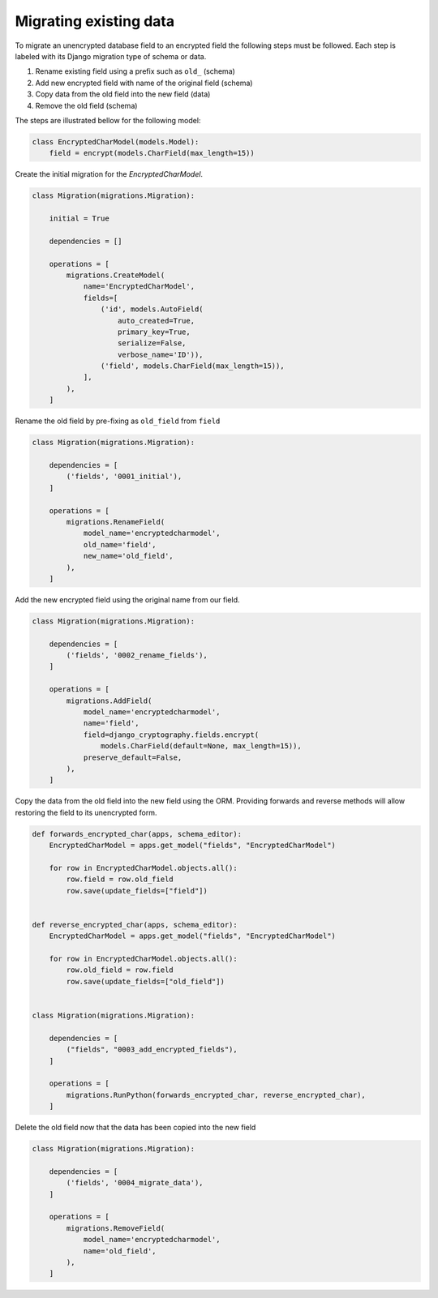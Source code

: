 Migrating existing data
=======================

.. seealso::

   If you are unfamiliar with migrations in Django, please consult
   the `Django Migrations`_ documentation.

To migrate an unencrypted database field to an encrypted field the
following steps must be followed. Each step is labeled with its
Django migration type of schema or data.

1. Rename existing field using a prefix such as ``old_`` (schema)
2. Add new encrypted field with name of the original field (schema)
3. Copy data from the old field into the new field (data)
4. Remove the old field (schema)

The steps are illustrated bellow for the following model:

.. code-block:: python

   class EncryptedCharModel(models.Model):
       field = encrypt(models.CharField(max_length=15))

Create the initial migration for the `EncryptedCharModel`.

.. code-block:: python

   class Migration(migrations.Migration):

       initial = True

       dependencies = []

       operations = [
           migrations.CreateModel(
               name='EncryptedCharModel',
               fields=[
                   ('id', models.AutoField(
                       auto_created=True,
                       primary_key=True,
                       serialize=False,
                       verbose_name='ID')),
                   ('field', models.CharField(max_length=15)),
               ],
           ),
       ]

Rename the old field by pre-fixing as ``old_field`` from ``field``

.. code-block:: python

   class Migration(migrations.Migration):

       dependencies = [
           ('fields', '0001_initial'),
       ]

       operations = [
           migrations.RenameField(
               model_name='encryptedcharmodel',
               old_name='field',
               new_name='old_field',
           ),
       ]

Add the new encrypted field using the original name from our field.

.. code-block:: python

   class Migration(migrations.Migration):

       dependencies = [
           ('fields', '0002_rename_fields'),
       ]

       operations = [
           migrations.AddField(
               model_name='encryptedcharmodel',
               name='field',
               field=django_cryptography.fields.encrypt(
                   models.CharField(default=None, max_length=15)),
               preserve_default=False,
           ),
       ]

Copy the data from the old field into the new field using the ORM.
Providing forwards and reverse methods will allow restoring the field
to its unencrypted form.

.. code-block:: python

   def forwards_encrypted_char(apps, schema_editor):
       EncryptedCharModel = apps.get_model("fields", "EncryptedCharModel")

       for row in EncryptedCharModel.objects.all():
           row.field = row.old_field
           row.save(update_fields=["field"])


   def reverse_encrypted_char(apps, schema_editor):
       EncryptedCharModel = apps.get_model("fields", "EncryptedCharModel")

       for row in EncryptedCharModel.objects.all():
           row.old_field = row.field
           row.save(update_fields=["old_field"])


   class Migration(migrations.Migration):

       dependencies = [
           ("fields", "0003_add_encrypted_fields"),
       ]

       operations = [
           migrations.RunPython(forwards_encrypted_char, reverse_encrypted_char),
       ]

Delete the old field now that the data has been copied into the new field

.. code-block:: python

   class Migration(migrations.Migration):

       dependencies = [
           ('fields', '0004_migrate_data'),
       ]

       operations = [
           migrations.RemoveField(
               model_name='encryptedcharmodel',
               name='old_field',
           ),
       ]

.. _`Django Migrations`: https://docs.djangoproject.com/en/stable/topics/migrations/
